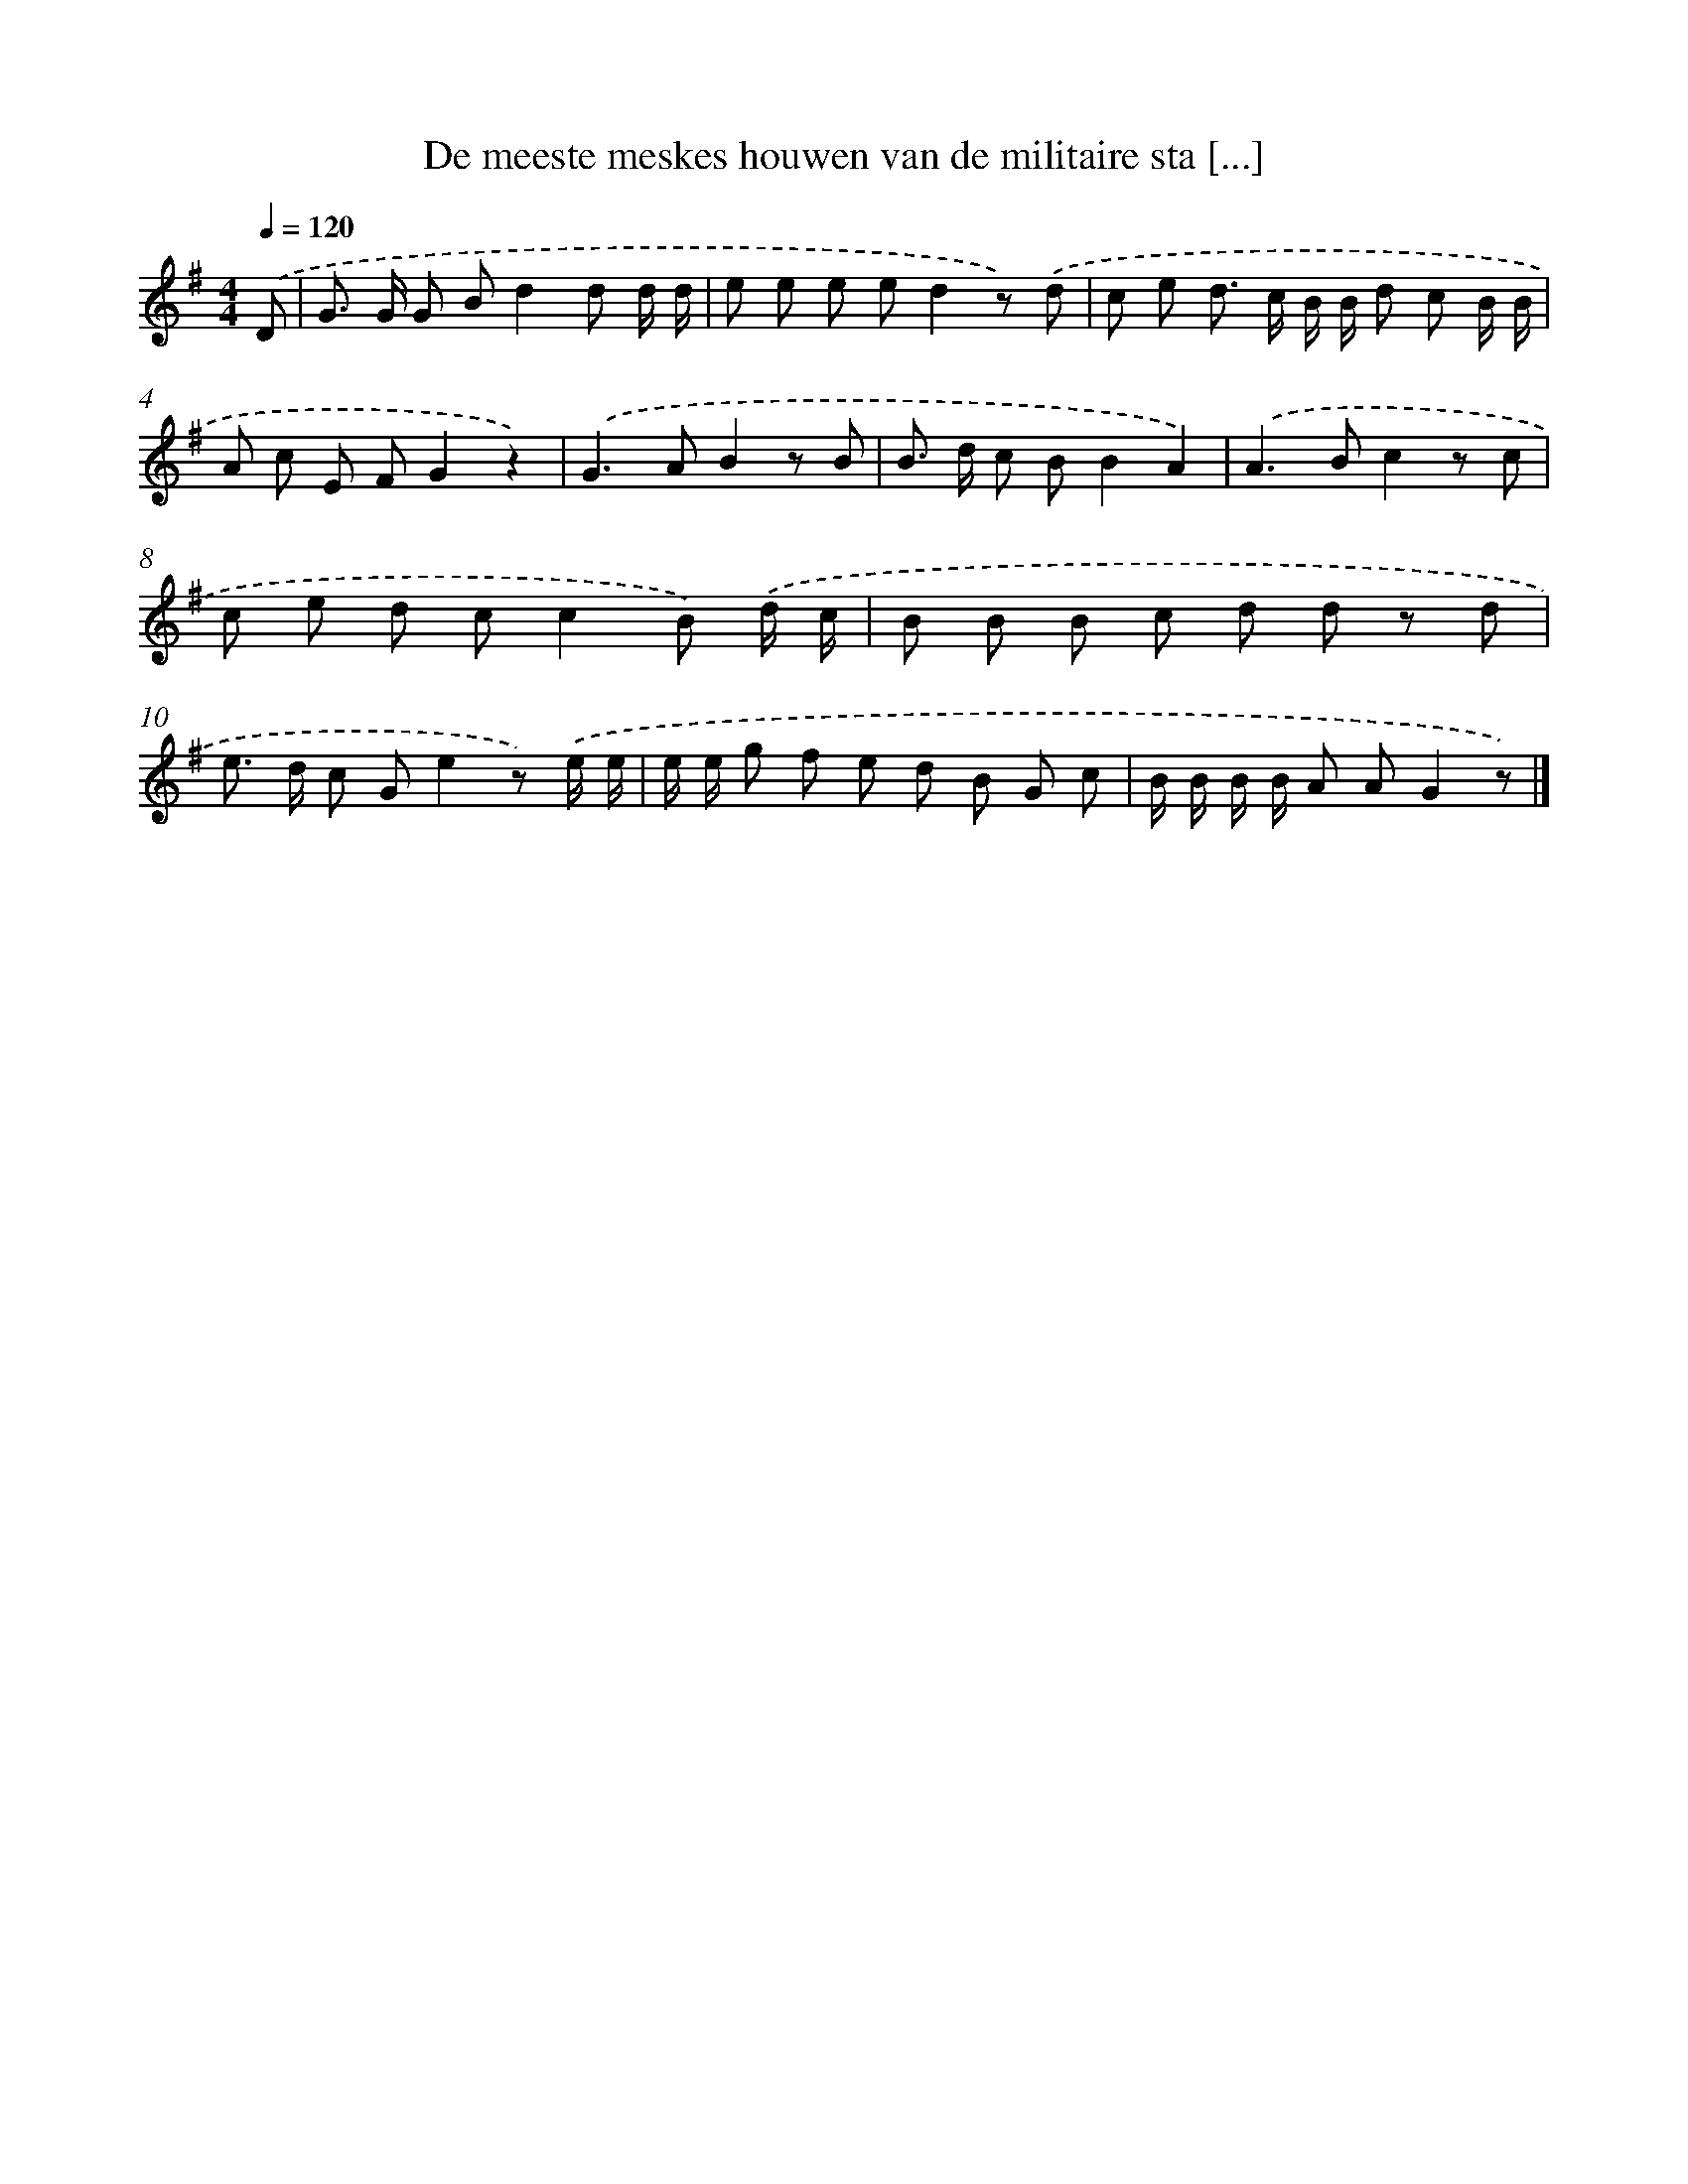 X: 3326
T: De meeste meskes houwen van de militaire sta [...]
%%abc-version 2.0
%%abcx-abcm2ps-target-version 5.9.1 (29 Sep 2008)
%%abc-creator hum2abc beta
%%abcx-conversion-date 2018/11/01 14:35:59
%%humdrum-veritas 2315622639
%%humdrum-veritas-data 3658875737
%%continueall 1
%%barnumbers 0
L: 1/8
M: 4/4
Q: 1/4=120
K: G clef=treble
.('D [I:setbarnb 1]|
G> G G Bd2d d/ d/ |
e e e ed2z) .('d |
c e d> c B/ B/ d c B/ B/ |
A c E FG2z2) |
.('G2>A2B2z B |
B> d c BB2A2) |
.('A2>B2c2z c |
c e d cc2B) .('d/ c/ |
B B B c d d z d |
e> d c Ge2z) .('e/ e/ |
e/ e/ g f e d B G c |
B/ B/ B/ B/ A AG2z) |]
